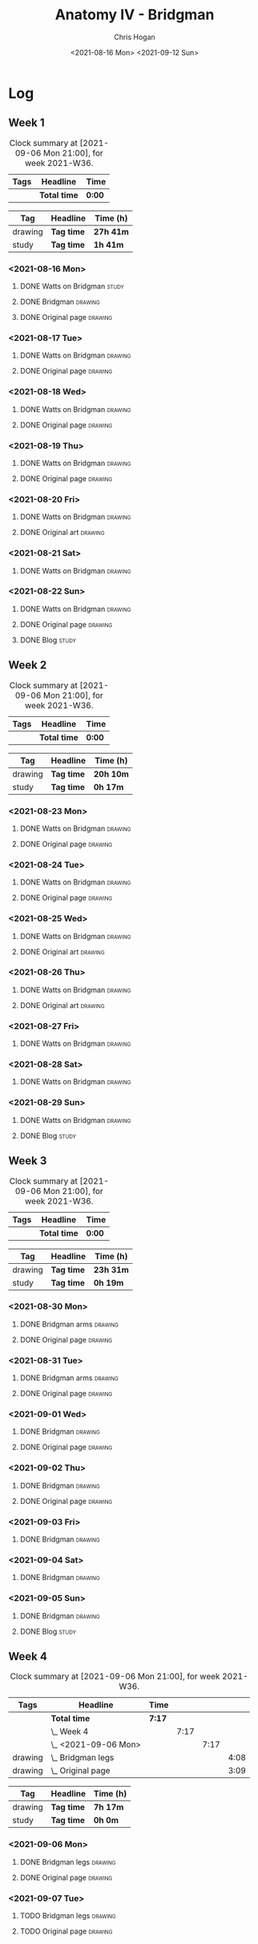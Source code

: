 #+TITLE: Anatomy IV - Bridgman
#+AUTHOR: Chris Hogan
#+DATE: <2021-08-16 Mon> <2021-09-12 Sun>
#+STARTUP: nologdone

* Log
** Week 1
  #+BEGIN: clocktable :scope subtree :maxlevel 6 :block thisweek :tags t
  #+CAPTION: Clock summary at [2021-09-06 Mon 21:00], for week 2021-W36.
  | Tags | Headline     | Time   |
  |------+--------------+--------|
  |      | *Total time* | *0:00* |
  #+END:
 
  #+BEGIN: clocktable-by-tag :maxlevel 6 :match ("drawing" "study")
  | Tag     | Headline   | Time (h)  |
  |---------+------------+-----------|
  | drawing | *Tag time* | *27h 41m* |
  |---------+------------+-----------|
  | study   | *Tag time* | *1h 41m*  |
  
  #+END:
*** <2021-08-16 Mon>
**** DONE Watts on Bridgman                                           :study:
     :LOGBOOK:
     CLOCK: [2021-08-16 Mon 19:56]--[2021-08-16 Mon 20:33] =>  0:37
     CLOCK: [2021-08-16 Mon 08:40]--[2021-08-16 Mon 09:21] =>  0:41
     :END:
**** DONE Bridgman                                                  :drawing:
     :LOGBOOK:
     CLOCK: [2021-08-16 Mon 18:00]--[2021-08-16 Mon 18:24] =>  0:24
     CLOCK: [2021-08-16 Mon 14:19]--[2021-08-16 Mon 16:12] =>  1:53
     CLOCK: [2021-08-16 Mon 09:21]--[2021-08-16 Mon 11:36] =>  2:15
     :END:
**** DONE Original page                                             :drawing:
     :LOGBOOK:
     CLOCK: [2021-08-16 Mon 18:24]--[2021-08-16 Mon 19:56] =>  1:32
     :END:
*** <2021-08-17 Tue>
**** DONE Watts on Bridgman                                         :drawing:
     :LOGBOOK:
     CLOCK: [2021-08-17 Tue 17:55]--[2021-08-17 Tue 19:46] =>  1:51
     :END:
**** DONE Original page                                             :drawing:
     :LOGBOOK:
     CLOCK: [2021-08-17 Tue 19:46]--[2021-08-17 Tue 20:57] =>  1:11
     :END:
*** <2021-08-18 Wed>
**** DONE Watts on Bridgman                                         :drawing:
     :LOGBOOK:
     CLOCK: [2021-08-18 Wed 18:03]--[2021-08-18 Wed 19:38] =>  1:35
     :END:
**** DONE Original page                                             :drawing:
     :LOGBOOK:
     CLOCK: [2021-08-18 Wed 19:38]--[2021-08-18 Wed 20:54] =>  1:16
     :END:
*** <2021-08-19 Thu>
**** DONE Watts on Bridgman                                         :drawing:
     :LOGBOOK:
     CLOCK: [2021-08-19 Thu 17:58]--[2021-08-19 Thu 19:45] =>  1:47
     :END:
**** DONE Original page                                             :drawing:
     :LOGBOOK:
     CLOCK: [2021-08-19 Thu 19:45]--[2021-08-19 Thu 20:53] =>  1:08
     :END:
*** <2021-08-20 Fri>
**** DONE Watts on Bridgman                                         :drawing:
     :LOGBOOK:
     CLOCK: [2021-08-20 Fri 18:28]--[2021-08-20 Fri 19:54] =>  1:26
     :END:
**** DONE Original art                                              :drawing:
     :LOGBOOK:
     CLOCK: [2021-08-20 Fri 19:56]--[2021-08-20 Fri 20:49] =>  0:53
     :END:
*** <2021-08-21 Sat>
**** DONE Watts on Bridgman                                         :drawing:
     :LOGBOOK:
     CLOCK: [2021-08-21 Sat 14:24]--[2021-08-21 Sat 16:09] =>  1:45
     CLOCK: [2021-08-21 Sat 08:39]--[2021-08-21 Sat 11:24] =>  2:45
     :END:
*** <2021-08-22 Sun>
**** DONE Watts on Bridgman                                         :drawing:
     :LOGBOOK:
     CLOCK: [2021-08-22 Sun 17:58]--[2021-08-22 Sun 19:30] =>  1:32
     CLOCK: [2021-08-22 Sun 09:01]--[2021-08-22 Sun 11:51] =>  2:50
     :END:
**** DONE Original page                                             :drawing:
     :LOGBOOK:
     CLOCK: [2021-08-22 Sun 13:16]--[2021-08-22 Sun 14:54] =>  1:38
     :END:
**** DONE Blog                                                        :study:
     :LOGBOOK:
     CLOCK: [2021-08-22 Sun 19:30]--[2021-08-22 Sun 19:53] =>  0:23
     :END:
** Week 2
  #+BEGIN: clocktable :scope subtree :maxlevel 6 :block thisweek :tags t
  #+CAPTION: Clock summary at [2021-09-06 Mon 21:00], for week 2021-W36.
  | Tags | Headline     | Time   |
  |------+--------------+--------|
  |      | *Total time* | *0:00* |
  #+END:
 
  #+BEGIN: clocktable-by-tag :maxlevel 6 :match ("drawing" "study")
  | Tag     | Headline   | Time (h)  |
  |---------+------------+-----------|
  | drawing | *Tag time* | *20h 10m* |
  |---------+------------+-----------|
  | study   | *Tag time* | *0h 17m*  |
  
  #+END:
*** <2021-08-23 Mon>
**** DONE Watts on Bridgman                                         :drawing:
     :LOGBOOK:
     CLOCK: [2021-08-23 Mon 08:35]--[2021-08-23 Mon 11:35] =>  3:00
     :END:
**** DONE Original page                                             :drawing:
     :LOGBOOK:
     CLOCK: [2021-08-23 Mon 18:01]--[2021-08-23 Mon 20:55] =>  2:54
     :END:
*** <2021-08-24 Tue>
**** DONE Watts on Bridgman                                         :drawing:
     :LOGBOOK:
     CLOCK: [2021-08-24 Tue 17:55]--[2021-08-24 Tue 19:44] =>  1:49
     :END:
**** DONE Original page                                             :drawing:
     :LOGBOOK:
     CLOCK: [2021-08-24 Tue 19:44]--[2021-08-24 Tue 20:51] =>  1:07
     :END:
*** <2021-08-25 Wed>
**** DONE Watts on Bridgman                                         :drawing:
     :LOGBOOK:
     CLOCK: [2021-08-25 Wed 18:05]--[2021-08-25 Wed 19:33] =>  1:28
     :END:
**** DONE Original art                                              :drawing:
     :LOGBOOK:
     CLOCK: [2021-08-25 Wed 19:33]--[2021-08-25 Wed 21:00] =>  1:27
     :END:
*** <2021-08-26 Thu>
**** DONE Watts on Bridgman                                         :drawing:
     :LOGBOOK:
     CLOCK: [2021-08-26 Thu 18:02]--[2021-08-26 Thu 19:50] =>  1:48
     :END:
**** DONE Original art                                              :drawing:
     :LOGBOOK:
     CLOCK: [2021-08-26 Thu 19:50]--[2021-08-26 Thu 20:37] =>  0:47
     :END:
*** <2021-08-27 Fri>
**** DONE Watts on Bridgman                                         :drawing:
     :LOGBOOK:
     CLOCK: [2021-08-27 Fri 18:29]--[2021-08-27 Fri 19:33] =>  1:04
     :END:
*** <2021-08-28 Sat>
**** DONE Watts on Bridgman                                         :drawing:
     :LOGBOOK:
     CLOCK: [2021-08-28 Sat 09:11]--[2021-08-28 Sat 11:17] =>  2:06
     :END:
*** <2021-08-29 Sun>
**** DONE Watts on Bridgman                                         :drawing:
     :LOGBOOK:
     CLOCK: [2021-08-29 Sun 13:55]--[2021-08-29 Sun 15:00] =>  1:05
     CLOCK: [2021-08-29 Sun 10:19]--[2021-08-29 Sun 11:54] =>  1:35
     :END:
**** DONE Blog                                                        :study:
     :LOGBOOK:
     CLOCK: [2021-08-29 Sun 19:35]--[2021-08-29 Sun 19:52] =>  0:17
     :END:
** Week 3
  #+BEGIN: clocktable :scope subtree :maxlevel 6 :block thisweek :tags t
  #+CAPTION: Clock summary at [2021-09-06 Mon 21:00], for week 2021-W36.
  | Tags | Headline     | Time   |
  |------+--------------+--------|
  |      | *Total time* | *0:00* |
  #+END:
 
  #+BEGIN: clocktable-by-tag :maxlevel 6 :match ("drawing" "study")
  | Tag     | Headline   | Time (h)  |
  |---------+------------+-----------|
  | drawing | *Tag time* | *23h 31m* |
  |---------+------------+-----------|
  | study   | *Tag time* | *0h 19m*  |
  
  #+END:
*** <2021-08-30 Mon>
**** DONE Bridgman arms                                             :drawing:
     :LOGBOOK:
     CLOCK: [2021-08-30 Mon 14:00]--[2021-08-30 Mon 15:58] =>  1:58
     CLOCK: [2021-08-30 Mon 08:41]--[2021-08-30 Mon 11:39] =>  2:58
     :END:
**** DONE Original page                                             :drawing:
     :LOGBOOK:
     CLOCK: [2021-08-30 Mon 18:06]--[2021-08-30 Mon 20:44] =>  2:38
     :END:
*** <2021-08-31 Tue>
**** DONE Bridgman arms                                             :drawing:
     :LOGBOOK:
     CLOCK: [2021-08-31 Tue 18:03]--[2021-08-31 Tue 19:39] =>  1:36
     :END:
**** DONE Original page                                             :drawing: 
     :LOGBOOK:
     CLOCK: [2021-08-31 Tue 19:39]--[2021-08-31 Tue 20:48] =>  1:09
     :END:
*** <2021-09-01 Wed>
**** DONE Bridgman                                                  :drawing:
     :LOGBOOK:
     CLOCK: [2021-09-01 Wed 18:00]--[2021-09-01 Wed 19:33] =>  1:33
     :END:
**** DONE Original page                                             :drawing:
     :LOGBOOK:
     CLOCK: [2021-09-01 Wed 19:33]--[2021-09-01 Wed 20:41] =>  1:08
     :END:
*** <2021-09-02 Thu>
**** DONE Bridgman                                                  :drawing:
     :LOGBOOK:
     CLOCK: [2021-09-02 Thu 18:04]--[2021-09-02 Thu 19:24] =>  1:20
     :END:
**** DONE Original page                                             :drawing:
     :LOGBOOK:
     CLOCK: [2021-09-02 Thu 19:25]--[2021-09-02 Thu 20:39] =>  1:14
     :END:
*** <2021-09-03 Fri>
**** DONE Bridgman                                                  :drawing:
     :LOGBOOK:
     CLOCK: [2021-09-03 Fri 20:02]--[2021-09-03 Fri 20:43] =>  0:41
     CLOCK: [2021-09-03 Fri 18:36]--[2021-09-03 Fri 19:19] =>  0:43
     :END:
*** <2021-09-04 Sat>
**** DONE Bridgman                                                  :drawing:
     :LOGBOOK:
     CLOCK: [2021-09-04 Sat 18:15]--[2021-09-04 Sat 19:38] =>  1:23
     CLOCK: [2021-09-04 Sat 09:58]--[2021-09-04 Sat 10:55] =>  0:57
     :END:
*** <2021-09-05 Sun>
**** DONE Bridgman                                                  :drawing:
     :LOGBOOK:
     CLOCK: [2021-09-05 Sun 17:59]--[2021-09-05 Sun 18:36] =>  0:37
     CLOCK: [2021-09-05 Sun 13:31]--[2021-09-05 Sun 14:55] =>  1:24
     CLOCK: [2021-09-05 Sun 09:09]--[2021-09-05 Sun 11:21] =>  2:12
     :END:
**** DONE Blog                                                        :study:
     :LOGBOOK:
     CLOCK: [2021-09-05 Sun 18:36]--[2021-09-05 Sun 18:55] =>  0:19
     :END:
** Week 4
  #+BEGIN: clocktable :scope subtree :maxlevel 6 :block thisweek :tags t
  #+CAPTION: Clock summary at [2021-09-06 Mon 21:00], for week 2021-W36.
  | Tags    | Headline               | Time   |      |      |      |
  |---------+------------------------+--------+------+------+------|
  |         | *Total time*           | *7:17* |      |      |      |
  |---------+------------------------+--------+------+------+------|
  |         | \_  Week 4             |        | 7:17 |      |      |
  |         | \_    <2021-09-06 Mon> |        |      | 7:17 |      |
  | drawing | \_      Bridgman legs  |        |      |      | 4:08 |
  | drawing | \_      Original page  |        |      |      | 3:09 |
  #+END:
 
  #+BEGIN: clocktable-by-tag :maxlevel 6 :match ("drawing" "study")
  | Tag     | Headline   | Time (h) |
  |---------+------------+----------|
  | drawing | *Tag time* | *7h 17m* |
  |---------+------------+----------|
  | study   | *Tag time* | *0h 0m*  |
  
  #+END:
*** <2021-09-06 Mon>
**** DONE Bridgman legs                                             :drawing:
     :LOGBOOK:
     CLOCK: [2021-09-06 Mon 14:07]--[2021-09-06 Mon 15:20] =>  1:13
     CLOCK: [2021-09-06 Mon 08:29]--[2021-09-06 Mon 11:24] =>  2:55
     :END:
**** DONE Original page                                             :drawing:
     :LOGBOOK:
     CLOCK: [2021-09-06 Mon 18:09]--[2021-09-06 Mon 20:40] =>  2:31
     CLOCK: [2021-09-06 Mon 15:20]--[2021-09-06 Mon 15:58] =>  0:38
     :END:
*** <2021-09-07 Tue>
**** TODO Bridgman legs :drawing:
**** TODO Original page :drawing:
